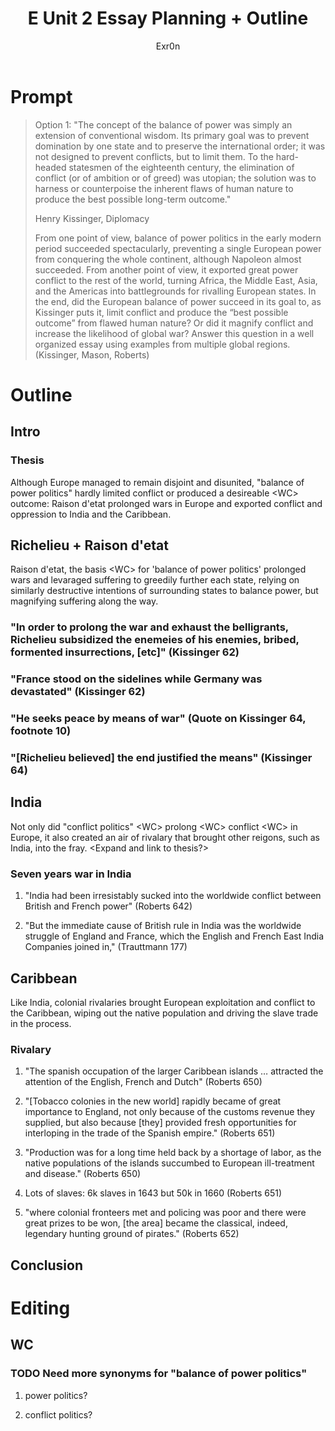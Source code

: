 #+TITLE: E Unit 2 Essay Planning + Outline
#+AUTHOR: Exr0n
* Prompt
  #+begin_quote
Option 1: "The concept of the balance of power was simply an extension of conventional wisdom. Its primary goal was to prevent domination by one state and to preserve the international order; it was not designed to prevent conflicts, but to limit them. To the hard-headed statesmen of the eighteenth century, the elimination of conflict (or of ambition or of greed) was utopian; the solution was to harness or counterpoise the inherent flaws of human nature to produce the best possible long-term outcome."

Henry Kissinger, Diplomacy

From one point of view, balance of power politics in the early modern period succeeded spectacularly, preventing a single European power from conquering the whole continent, although Napoleon almost succeeded. From another point of view, it exported great power conflict to the rest of the world, turning Africa, the Middle East, Asia, and the Americas into battlegrounds for rivalling European states. In the end, did the European balance of power succeed in its goal to, as Kissinger puts it, limit conflict and produce the “best possible outcome” from flawed human nature? Or did it magnify conflict and increase the likelihood of global war? Answer this question in a well organized essay using examples from multiple global regions.  (Kissinger, Mason, Roberts)
#+end_quote
* Outline
** Intro
*** Thesis
    Although Europe managed to remain disjoint and disunited, "balance of power politics" hardly limited conflict or produced a desireable <WC> outcome: Raison d'etat prolonged wars in Europe and exported conflict and oppression to India and the Caribbean.
** Richelieu + Raison d'etat
   Raison d'etat, the basis <WC> for 'balance of power politics' prolonged wars and levaraged suffering to greedily further each state, relying on similarly destructive intentions of surrounding states to balance power, but magnifying suffering along the way.
*** "In order to prolong the war and exhaust the belligrants, Richelieu subsidized the enemeies of his enemies, bribed, formented insurrections, [etc]" (Kissinger 62)
*** "France stood on the sidelines while Germany was devastated" (Kissinger 62)
*** "He seeks peace by means of war" (Quote on Kissinger 64, footnote 10)
*** "[Richelieu believed] the end justified the means" (Kissinger 64)
** India
   Not only did "conflict politics" <WC> prolong <WC> conflict <WC> in Europe, it also created an air of rivalary that brought other reigons, such as India, into the fray. <Expand and link to thesis?>
*** Seven years war in India
**** "India had been irresistably sucked into the worldwide conflict between British and French power" (Roberts 642)
**** "But the immediate cause of British rule in India was the worldwide struggle of England and France, which the English and French East India Companies joined in," (Trauttmann 177)
** Caribbean
   Like India, colonial rivalaries brought European exploitation and conflict to the Caribbean, wiping out the native population and driving the slave trade in the process.

*** Rivalary
**** "The spanish occupation of the larger Caribbean islands ... attracted the attention of the English, French and Dutch" (Roberts 650)
**** "[Tobacco colonies in the new world] rapidly became of great importance to England, not only because of the customs revenue they supplied, but also because [they] provided fresh opportunities for interloping in the trade of the Spanish empire." (Roberts 651)
**** "Production was for a long time held back by a shortage of labor, as the native populations of the islands succumbed to European ill-treatment and disease." (Roberts 650)
**** Lots of slaves: 6k slaves in 1643 but 50k in 1660 (Roberts 651)
**** "where colonial fronteers met and policing was poor and there were great prizes to be won, [the area] became the classical, indeed, legendary hunting ground of pirates." (Roberts 652)

** Conclusion
* Editing
** WC
*** TODO Need more synonyms for "balance of power politics"
**** power politics?
**** conflict politics?
